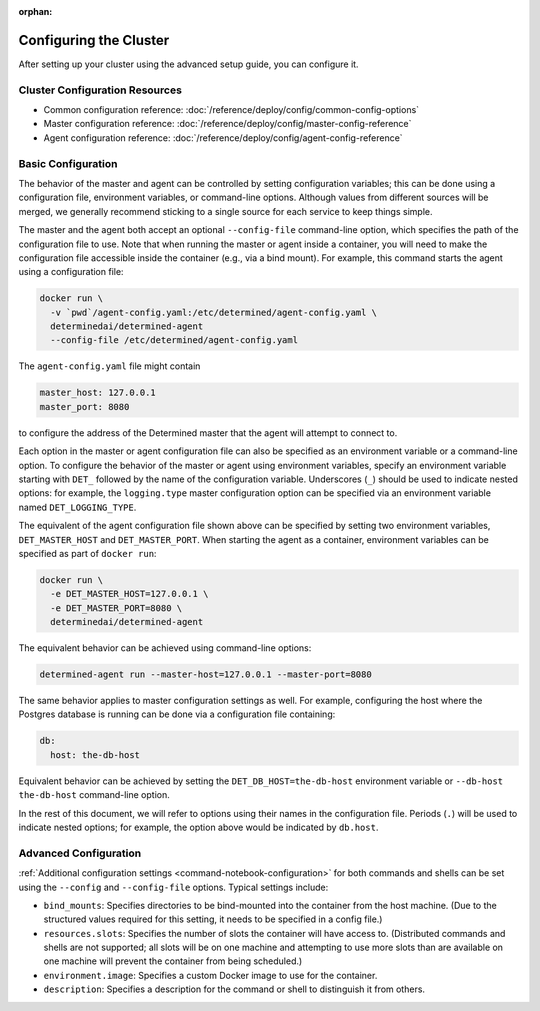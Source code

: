 :orphan:

.. _cluster-configuration:

#########################
 Configuring the Cluster
#########################

.. meta::
   :description: Follow these steps to set up a Determined training environment on-prem or on cloud.

After setting up your cluster using the advanced setup guide, you can configure it.

*********************************
 Cluster Configuration Resources
*********************************

-  Common configuration reference: :doc:`/reference/deploy/config/common-config-options`
-  Master configuration reference: :doc:`/reference/deploy/config/master-config-reference`
-  Agent configuration reference: :doc:`/reference/deploy/config/agent-config-reference`

*********************
 Basic Configuration
*********************

The behavior of the master and agent can be controlled by setting configuration variables; this can
be done using a configuration file, environment variables, or command-line options. Although values
from different sources will be merged, we generally recommend sticking to a single source for each
service to keep things simple.

The master and the agent both accept an optional ``--config-file`` command-line option, which
specifies the path of the configuration file to use. Note that when running the master or agent
inside a container, you will need to make the configuration file accessible inside the container
(e.g., via a bind mount). For example, this command starts the agent using a configuration file:

.. code::

   docker run \
     -v `pwd`/agent-config.yaml:/etc/determined/agent-config.yaml \
     determinedai/determined-agent
     --config-file /etc/determined/agent-config.yaml

The ``agent-config.yaml`` file might contain

.. code:: yaml

   master_host: 127.0.0.1
   master_port: 8080

to configure the address of the Determined master that the agent will attempt to connect to.

Each option in the master or agent configuration file can also be specified as an environment
variable or a command-line option. To configure the behavior of the master or agent using
environment variables, specify an environment variable starting with ``DET_`` followed by the name
of the configuration variable. Underscores (``_``) should be used to indicate nested options: for
example, the ``logging.type`` master configuration option can be specified via an environment
variable named ``DET_LOGGING_TYPE``.

The equivalent of the agent configuration file shown above can be specified by setting two
environment variables, ``DET_MASTER_HOST`` and ``DET_MASTER_PORT``. When starting the agent as a
container, environment variables can be specified as part of ``docker run``:

.. code::

   docker run \
     -e DET_MASTER_HOST=127.0.0.1 \
     -e DET_MASTER_PORT=8080 \
     determinedai/determined-agent

The equivalent behavior can be achieved using command-line options:

.. code::

   determined-agent run --master-host=127.0.0.1 --master-port=8080

The same behavior applies to master configuration settings as well. For example, configuring the
host where the Postgres database is running can be done via a configuration file containing:

.. code:: yaml

   db:
     host: the-db-host

Equivalent behavior can be achieved by setting the ``DET_DB_HOST=the-db-host`` environment variable
or ``--db-host the-db-host`` command-line option.

In the rest of this document, we will refer to options using their names in the configuration file.
Periods (``.``) will be used to indicate nested options; for example, the option above would be
indicated by ``db.host``.

************************
 Advanced Configuration
************************

:ref:`Additional configuration settings <command-notebook-configuration>` for both commands and
shells can be set using the ``--config`` and ``--config-file`` options. Typical settings include:

-  ``bind_mounts``: Specifies directories to be bind-mounted into the container from the host
   machine. (Due to the structured values required for this setting, it needs to be specified in a
   config file.)

-  ``resources.slots``: Specifies the number of slots the container will have access to.
   (Distributed commands and shells are not supported; all slots will be on one machine and
   attempting to use more slots than are available on one machine will prevent the container from
   being scheduled.)

-  ``environment.image``: Specifies a custom Docker image to use for the container.

-  ``description``: Specifies a description for the command or shell to distinguish it from others.
